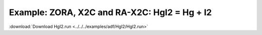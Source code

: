 .. _example HgI2:

Example: ZORA, X2C and RA-X2C: HgI2 = Hg + I2
============================================== 

:download:`Download HgI2.run <../../../examples/adf/HgI2/HgI2.run>` 

.. literalinclude :: ../../../examples/adf/HgI2/HgI2.run 
   :language: bash 
